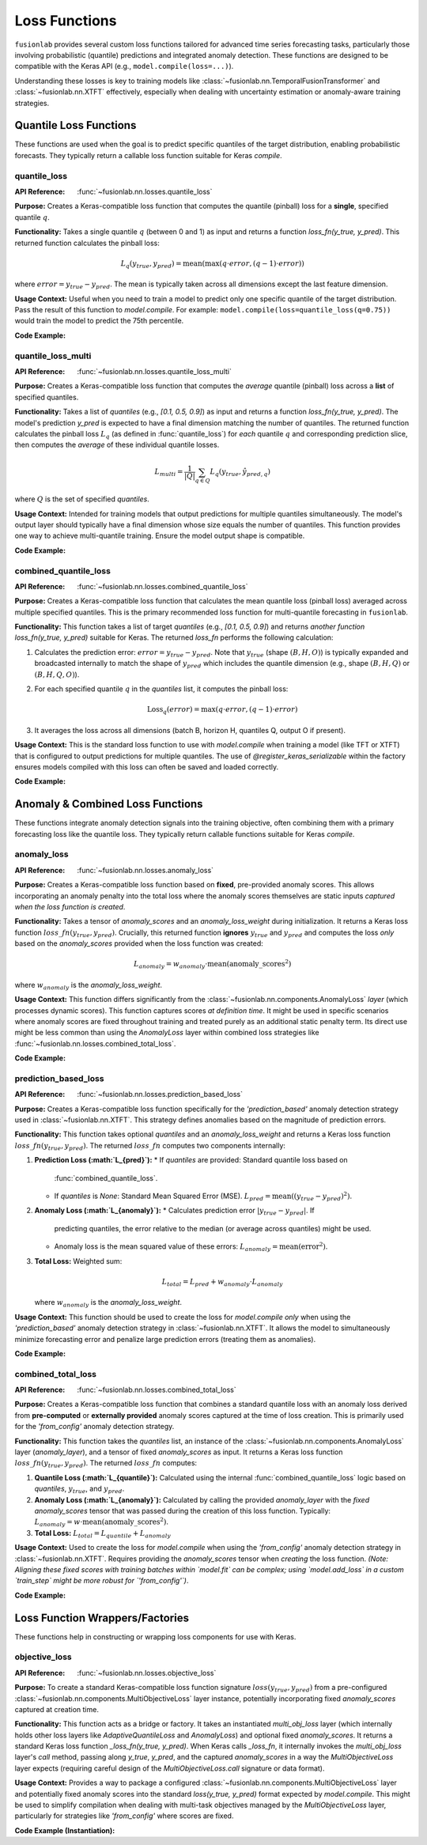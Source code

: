 .. _user_guide_losses:

================
Loss Functions
================

``fusionlab`` provides several custom loss functions tailored for
advanced time series forecasting tasks, particularly those involving
probabilistic (quantile) predictions and integrated anomaly
detection. These functions are designed to be compatible with the
Keras API (e.g., ``model.compile(loss=...)``).

Understanding these losses is key to training models like
:class:`~fusionlab.nn.TemporalFusionTransformer` and
:class:`~fusionlab.nn.XTFT` effectively, especially when dealing
with uncertainty estimation or anomaly-aware training strategies.

Quantile Loss Functions
-------------------------

These functions are used when the goal is to predict specific
quantiles of the target distribution, enabling probabilistic
forecasts. They typically return a callable loss function suitable
for Keras `compile`.

.. _losses_quantile_loss: 

quantile_loss
~~~~~~~~~~~~~~~
:API Reference: :func:`~fusionlab.nn.losses.quantile_loss`

**Purpose:** Creates a Keras-compatible loss function that computes
the quantile (pinball) loss for a **single**, specified quantile :math:`q`.

**Functionality:**
Takes a single quantile :math:`q` (between 0 and 1) as input and returns
a function `loss_fn(y_true, y_pred)`. This returned function
calculates the pinball loss:

.. math::
   L_q(y_{true}, y_{pred}) = \text{mean}(\max(q \cdot error, (q - 1) \cdot error))

where :math:`error = y_{true} - y_{pred}`. The mean is typically taken
across all dimensions except the last feature dimension.

**Usage Context:** Useful when you need to train a model to predict
only one specific quantile of the target distribution. Pass the
result of this function to `model.compile`. For example:
``model.compile(loss=quantile_loss(q=0.75))`` would train the model
to predict the 75th percentile.

**Code Example:**

.. code-block:: python
   :linenos:

   import tensorflow as tf
   import numpy as np
   from fusionlab.nn.losses import quantile_loss

   # Config
   batch_size = 4
   horizon = 6
   output_dim = 1
   quantile_to_predict = 0.75

   # Dummy true values and predictions for a SINGLE quantile/output
   y_true = tf.random.normal((batch_size, horizon, output_dim))
   y_pred = y_true + tf.random.normal(tf.shape(y_true), stddev=0.5)

   # Create the loss function for the specific quantile
   loss_fn_q75 = quantile_loss(q=quantile_to_predict)

   # Calculate the loss
   loss_value = loss_fn_q75(y_true, y_pred)

   print(f"y_true shape: {y_true.shape}")
   print(f"y_pred shape (single quantile): {y_pred.shape}")
   print(f"Calculated Loss for q={quantile_to_predict}: {loss_value.numpy():.4f}")


.. _losses_quantile_loss_multi:

quantile_loss_multi
~~~~~~~~~~~~~~~~~~~~~
:API Reference: :func:`~fusionlab.nn.losses.quantile_loss_multi`

**Purpose:** Creates a Keras-compatible loss function that computes
the *average* quantile (pinball) loss across a **list** of specified
quantiles.

**Functionality:**
Takes a list of `quantiles` (e.g., `[0.1, 0.5, 0.9]`) as input and
returns a function `loss_fn(y_true, y_pred)`. The model's prediction
`y_pred` is expected to have a final dimension matching the number of
quantiles. The returned function calculates the pinball loss :math:`L_q`
(as defined in :func:`quantile_loss`) for *each* quantile :math:`q`
and corresponding prediction slice, then computes the *average* of these
individual quantile losses.

.. math::
   L_{multi} = \frac{1}{|Q|} \sum_{q \in Q} L_q(y_{true}, \hat{y}_{pred, q})

where :math:`Q` is the set of specified `quantiles`.

**Usage Context:** Intended for training models that output predictions
for multiple quantiles simultaneously. The model's output layer should
typically have a final dimension whose size equals the number of
quantiles. This function provides one way to achieve multi-quantile
training. Ensure the model output shape is compatible.

**Code Example:**

.. code-block:: python
   :linenos:

   import tensorflow as tf
   import numpy as np
   from fusionlab.nn.losses import quantile_loss_multi

   # Config
   batch_size = 4
   horizon = 6
   output_dim = 1 # Univariate target
   quantiles = [0.1, 0.5, 0.9]
   num_quantiles = len(quantiles)

   # Dummy true values (B, H, O=1)
   y_true = tf.random.normal((batch_size, horizon, output_dim))
   # Dummy predicted quantiles (B, H, Q) - Assuming O=1 is squeezed
   y_pred_multi_q = tf.random.normal((batch_size, horizon, num_quantiles))

   # Create the loss function
   loss_fn_multi = quantile_loss_multi(quantiles=quantiles)

   # Calculate the loss
   loss_value = loss_fn_multi(y_true, y_pred_multi_q)

   print(f"y_true shape: {y_true.shape}")
   print(f"y_pred shape (multi-quantile): {y_pred_multi_q.shape}")
   print(f"Calculated Multi-Quantile Loss: {loss_value.numpy():.4f}")

.. _losses_combined_quantile_loss: 

combined_quantile_loss
~~~~~~~~~~~~~~~~~~~~~~~~
:API Reference: :func:`~fusionlab.nn.losses.combined_quantile_loss`

**Purpose:** Creates a Keras-compatible loss function that
calculates the mean quantile loss (pinball loss) averaged across
multiple specified quantiles. This is the primary recommended loss
function for multi-quantile forecasting in ``fusionlab``.

**Functionality:**
This function takes a list of target `quantiles` (e.g.,
`[0.1, 0.5, 0.9]`) and returns *another function*
`loss_fn(y_true, y_pred)` suitable for Keras. The returned
`loss_fn` performs the following calculation:

1. Calculates the prediction error: :math:`error = y_{true} - y_{pred}`.
   Note that :math:`y_{true}` (shape :math:`(B, H, O)`) is typically
   expanded and broadcasted internally to match the shape of
   :math:`y_{pred}` which includes the quantile dimension
   (e.g., shape :math:`(B, H, Q)` or :math:`(B, H, Q, O)`).
2. For each specified quantile :math:`q` in the `quantiles` list, it
   computes the pinball loss:

   .. math::
      \text{Loss}_q(error) = \max(q \cdot error, (q - 1) \cdot error)

3. It averages the loss across all dimensions (batch B, horizon H,
   quantiles Q, output O if present).

**Usage Context:** This is the standard loss function to use with
`model.compile` when training a model (like TFT or XTFT) that is
configured to output predictions for multiple quantiles. The use of
`@register_keras_serializable` within the factory ensures models
compiled with this loss can often be saved and loaded correctly.

**Code Example:**

.. code-block:: python
   :linenos:

   import tensorflow as tf
   import numpy as np
   from fusionlab.nn.losses import combined_quantile_loss

   # Config
   batch_size = 4
   horizon = 6
   output_dim = 1 # Univariate target
   quantiles = [0.1, 0.5, 0.9]
   num_quantiles = len(quantiles)

   # Dummy true values (B, H, O=1)
   y_true = tf.random.normal((batch_size, horizon, output_dim))
   # Dummy predicted quantiles (B, H, Q) - Assuming O=1 is squeezed
   y_pred_multi_q = tf.random.normal((batch_size, horizon, num_quantiles))

   # Create the loss function using the factory
   loss_fn_combined = combined_quantile_loss(quantiles=quantiles)

   # Calculate the loss
   loss_value = loss_fn_combined(y_true, y_pred_multi_q)

   print(f"y_true shape: {y_true.shape}")
   print(f"y_pred shape (multi-quantile): {y_pred_multi_q.shape}")
   print(f"Calculated Combined Quantile Loss: {loss_value.numpy():.4f}")

   # Typical compilation:
   # model.compile(optimizer='adam', loss=loss_fn_combined)

.. raw:: html

   <hr style="margin-top: 1.5em; margin-bottom: 1.5em;">


Anomaly & Combined Loss Functions
-----------------------------------

These functions integrate anomaly detection signals into the training
objective, often combining them with a primary forecasting loss like
the quantile loss. They typically return callable functions suitable
for Keras `compile`.

.. _losses_anomaly_loss: 

anomaly_loss
~~~~~~~~~~~~~~
:API Reference: :func:`~fusionlab.nn.losses.anomaly_loss`

**Purpose:** Creates a Keras-compatible loss function based on
**fixed**, pre-provided anomaly scores. This allows incorporating an
anomaly penalty into the total loss where the anomaly scores
themselves are static inputs *captured when the loss function is
created*.

**Functionality:**
Takes a tensor of `anomaly_scores` and an `anomaly_loss_weight`
during initialization. It returns a Keras loss function
:math:`loss\_fn(y_{true}, y_{pred})`. Crucially, this returned function
**ignores** :math:`y_{true}` and :math:`y_{pred}` and computes the
loss *only* based on the `anomaly_scores` provided when the loss
function was created:

.. math::
   L_{anomaly} = w_{anomaly} \cdot \text{mean}(\text{anomaly\_scores}^2)

where :math:`w_{anomaly}` is the `anomaly_loss_weight`.

**Usage Context:** This function differs significantly from the
:class:`~fusionlab.nn.components.AnomalyLoss` *layer* (which processes
dynamic scores). This function captures scores *at definition time*.
It might be used in specific scenarios where anomaly scores are fixed
throughout training and treated purely as an additional static penalty
term. Its direct use might be less common than using the `AnomalyLoss`
layer within combined loss strategies like
:func:`~fusionlab.nn.losses.combined_total_loss`.

**Code Example:**

.. code-block:: python
   :linenos:

   import tensorflow as tf
   import numpy as np
   from fusionlab.nn.losses import anomaly_loss

   # Config
   batch_size = 4
   horizon = 6
   output_dim = 1
   anomaly_weight = 0.1

   # Dummy anomaly scores (fixed for the loss function)
   # Shape needs to be considered carefully based on how mean is taken
   dummy_scores = tf.constant(
       np.random.rand(batch_size, horizon, output_dim) * 0.5,
       dtype=tf.float32
   )

   # Create the loss function, capturing the scores
   loss_fn_anomaly = anomaly_loss(
       anomaly_scores=dummy_scores,
       anomaly_loss_weight=anomaly_weight
   )

   # Dummy y_true/y_pred (ignored by this specific loss function)
   y_true = tf.random.normal((batch_size, horizon, output_dim))
   y_pred = tf.random.normal((batch_size, horizon, output_dim))

   # Calculate the loss (depends only on captured scores and weight)
   loss_value = loss_fn_anomaly(y_true, y_pred)

   print(f"Captured anomaly scores shape: {dummy_scores.shape}")
   print(f"Calculated Anomaly Loss (fixed scores): {loss_value.numpy():.4f}")


.. _losses_prediction_based_loss: 

prediction_based_loss
~~~~~~~~~~~~~~~~~~~~~~~
:API Reference: :func:`~fusionlab.nn.losses.prediction_based_loss`

**Purpose:** Creates a Keras-compatible loss function specifically
for the `'prediction_based'` anomaly detection strategy used in
:class:`~fusionlab.nn.XTFT`. This strategy defines anomalies based
on the magnitude of prediction errors.

**Functionality:**
This function takes optional `quantiles` and an `anomaly_loss_weight`
and returns a Keras loss function :math:`loss\_fn(y_{true}, y_{pred})`.
The returned :math:`loss\_fn` computes two components internally:

1.  **Prediction Loss (:math:`L_{pred}`):**
    * If `quantiles` are provided: Standard quantile loss based on
      :func:`combined_quantile_loss`.
    * If `quantiles` is `None`: Standard Mean Squared Error (MSE).
      :math:`L_{pred} = \text{mean}((y_{true} - y_{pred})^2)`.
2.  **Anomaly Loss (:math:`L_{anomaly}`):**
    * Calculates prediction error :math:`|y_{true} - y_{pred}|`. If
      predicting quantiles, the error relative to the median
      (or average across quantiles) might be used.
    * Anomaly loss is the mean squared value of these errors:
      :math:`L_{anomaly} = \text{mean}(\text{error}^2)`.
3.  **Total Loss:** Weighted sum:

    .. math::
       L_{total} = L_{pred} + w_{anomaly} \cdot L_{anomaly}

    where :math:`w_{anomaly}` is the `anomaly_loss_weight`.

**Usage Context:** This function should be used to create the loss
for `model.compile` *only* when using the `'prediction_based'`
anomaly detection strategy in :class:`~fusionlab.nn.XTFT`. It allows
the model to simultaneously minimize forecasting error and penalize
large prediction errors (treating them as anomalies).

**Code Example:**

.. code-block:: python
   :linenos:

   import tensorflow as tf
   import numpy as np
   from fusionlab.nn.losses import prediction_based_loss

   # Config
   batch_size = 4
   horizon = 6
   output_dim = 1
   quantiles = [0.1, 0.5, 0.9] # Example for quantile mode
   num_quantiles = len(quantiles)
   anomaly_weight = 0.05

   # Create the loss function for quantile + prediction-based anomaly
   loss_fn_pred_based = prediction_based_loss(
       quantiles=quantiles,
       anomaly_loss_weight=anomaly_weight
   )

   # Dummy true values (B, H, O=1)
   y_true = tf.random.normal((batch_size, horizon, output_dim))
   # Dummy predicted quantiles (B, H, Q)
   y_pred_quantiles = tf.random.normal((batch_size, horizon, num_quantiles))

   # Calculate the combined loss
   loss_value = loss_fn_pred_based(y_true, y_pred_quantiles)

   print(f"y_true shape: {y_true.shape}")
   print(f"y_pred shape (multi-quantile): {y_pred_quantiles.shape}")
   print(f"Calculated Prediction-Based Loss: {loss_value.numpy():.4f}")

   # Example for point forecast mode
   loss_fn_point = prediction_based_loss(quantiles=None, anomaly_loss_weight=0.1)
   y_pred_point = tf.random.normal((batch_size, horizon, output_dim))
   loss_value_point = loss_fn_point(y_true, y_pred_point)
   print(f"\nCalculated Prediction-Based Loss (Point): {loss_value_point.numpy():.4f}")

.. _losses_combined_total_loss: 

combined_total_loss
~~~~~~~~~~~~~~~~~~~~~
:API Reference: :func:`~fusionlab.nn.losses.combined_total_loss`

**Purpose:** Creates a Keras-compatible loss function that combines
a standard quantile loss with an anomaly loss derived from
**pre-computed** or **externally provided** anomaly scores captured
at the time of loss creation. This is primarily used for the
`'from_config'` anomaly detection strategy.

**Functionality:**
This function takes the `quantiles` list, an instance of the
:class:`~fusionlab.nn.components.AnomalyLoss` layer (`anomaly_layer`),
and a tensor of fixed `anomaly_scores` as input. It returns a Keras
loss function :math:`loss\_fn(y_{true}, y_{pred})`. The returned
:math:`loss\_fn` computes:

1.  **Quantile Loss (:math:`L_{quantile}`):** Calculated using the internal
    :func:`combined_quantile_loss` logic based on `quantiles`,
    :math:`y_{true}`, and :math:`y_{pred}`.
2.  **Anomaly Loss (:math:`L_{anomaly}`):** Calculated by calling the
    provided `anomaly_layer` with the *fixed* `anomaly_scores` tensor
    that was passed during the creation of this loss function.
    Typically: :math:`L_{anomaly} = w \cdot \text{mean}(\text{anomaly\_scores}^2)`.
3.  **Total Loss:** :math:`L_{total} = L_{quantile} + L_{anomaly}`

**Usage Context:** Used to create the loss for `model.compile` when
using the `'from_config'` anomaly detection strategy in
:class:`~fusionlab.nn.XTFT`. Requires providing the `anomaly_scores`
tensor when *creating* the loss function. *(Note: Aligning these
fixed scores with training batches within `model.fit` can be complex;
using `model.add_loss` in a custom `train_step` might be more robust
for `'from_config'`)*.

**Code Example:**

.. code-block:: python
   :linenos:

   import tensorflow as tf
   import numpy as np
   # Assuming relevant functions/classes are importable
   from fusionlab.nn.losses import combined_total_loss
   from fusionlab.nn.components import AnomalyLoss

   # Config
   batch_size = 4
   horizon = 6
   output_dim = 1
   quantiles = [0.1, 0.5, 0.9]
   num_quantiles = len(quantiles)
   anomaly_weight = 0.05

   # 1. Instantiate the anomaly loss layer component
   anomaly_loss_layer = AnomalyLoss(weight=anomaly_weight)

   # 2. Provide FIXED anomaly scores (e.g., for training data)
   #    Shape needs careful handling based on loss implementation
   #    Assuming (B, H, O) or compatible shape for demo
   dummy_scores_train = tf.constant(
       np.random.rand(batch_size, horizon, output_dim) * 0.2,
       dtype=tf.float32
   )

   # 3. Create the combined loss function, capturing scores
   loss_fn_total = combined_total_loss(
       quantiles=quantiles,
       anomaly_layer=anomaly_loss_layer,
       anomaly_scores=dummy_scores_train # Pass fixed scores
   )

   # 4. Dummy data for calculation demo
   y_true = tf.random.normal((batch_size, horizon, output_dim))
   y_pred_quantiles = tf.random.normal((batch_size, horizon, num_quantiles))

   # 5. Calculate the loss
   #    Uses y_true/y_pred for quantile part, uses captured scores for anomaly part
   loss_value = loss_fn_total(y_true, y_pred_quantiles)

   print(f"Captured anomaly scores shape: {dummy_scores_train.shape}")
   print(f"y_true shape: {y_true.shape}")
   print(f"y_pred shape: {y_pred_quantiles.shape}")
   print(f"Calculated Combined Total Loss: {loss_value.numpy():.4f}")


.. raw:: html

   <hr style="margin-top: 1.5em; margin-bottom: 1.5em;">
   
.. _losses_function_wrappers:
 
Loss Function Wrappers/Factories
-----------------------------------

These functions help in constructing or wrapping loss components for
use with Keras.

.. _losses_objective_loss: 

objective_loss
~~~~~~~~~~~~~~
:API Reference: :func:`~fusionlab.nn.losses.objective_loss`

**Purpose:** To create a standard Keras-compatible loss function
signature :math:`loss(y_{true}, y_{pred})` from a pre-configured
:class:`~fusionlab.nn.components.MultiObjectiveLoss` layer instance,
potentially incorporating fixed `anomaly_scores` captured at creation time.

**Functionality:**
This function acts as a bridge or factory. It takes an instantiated
`multi_obj_loss` layer (which internally holds other loss layers like
`AdaptiveQuantileLoss` and `AnomalyLoss`) and optional fixed
`anomaly_scores`. It returns a standard Keras loss function
`_loss_fn(y_true, y_pred)`. When Keras calls `_loss_fn`, it internally
invokes the `multi_obj_loss` layer's `call` method, passing along
`y_true`, `y_pred`, and the captured `anomaly_scores` in a way the
`MultiObjectiveLoss` layer expects (requiring careful design of the
`MultiObjectiveLoss.call` signature or data format).

**Usage Context:** Provides a way to package a configured
:class:`~fusionlab.nn.components.MultiObjectiveLoss` layer and potentially
fixed anomaly scores into the standard `loss(y_true, y_pred)` format
expected by `model.compile`. This might be used to simplify compilation
when dealing with multi-task objectives managed by the
`MultiObjectiveLoss` layer, particularly for strategies like `'from_config'`
where scores are fixed.

**Code Example (Instantiation):**

.. code-block:: python
   :linenos:

   import tensorflow as tf
   from fusionlab.nn.losses import objective_loss
   from fusionlab.nn.components import (
       MultiObjectiveLoss, AdaptiveQuantileLoss, AnomalyLoss
   )

   # Config
   quantiles = [0.1, 0.5, 0.9]
   anomaly_weight = 0.05
   batch_size, horizon, output_dim = 4, 6, 1

   # 1. Instantiate individual loss components
   quantile_loss_comp = AdaptiveQuantileLoss(quantiles=quantiles)
   anomaly_loss_comp = AnomalyLoss(weight=anomaly_weight)

   # 2. Instantiate the multi-objective loss layer
   multi_loss_layer = MultiObjectiveLoss(
       quantile_loss_fn=quantile_loss_comp,
       anomaly_loss_fn=anomaly_loss_comp
   )

   # 3. Provide FIXED anomaly scores (if needed by multi_loss_layer's logic)
   dummy_scores = tf.constant(
       np.random.rand(batch_size, horizon, output_dim) * 0.2,
       dtype=tf.float32
   )

   # 4. Create the Keras-compatible loss function using the factory
   keras_loss_fn = objective_loss(
       multi_obj_loss=multi_loss_layer,
       anomaly_scores=dummy_scores # Pass scores to be captured by the wrapper
   )

   print("Keras-compatible objective_loss function created.")
   # Now use this in compile:
   # model.compile(optimizer='adam', loss=keras_loss_fn)
   # Note: model.fit needs to provide y_true/y_pred in a format
   # that the internal MultiObjectiveLoss understands.

.. raw:: html

   <hr style="margin-top: 1.5em; margin-bottom: 1.5em;">